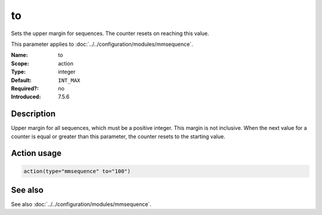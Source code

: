 .. _param-mmsequence-to:
.. _mmsequence.parameter.action.to:

.. meta::
   :tag: module:mmsequence
   :tag: parameter:to

to
==

.. index::
   single: mmsequence; to
   single: to

.. summary-start

Sets the upper margin for sequences. The counter resets on reaching this value.

.. summary-end

This parameter applies to :doc:`../../configuration/modules/mmsequence`.

:Name: to
:Scope: action
:Type: integer
:Default: ``INT_MAX``
:Required?: no
:Introduced: 7.5.6

Description
-----------
Upper margin for all sequences, which must be a positive integer.
This margin is not inclusive. When the next value for a counter is equal
or greater than this parameter, the counter resets to the starting value.

Action usage
------------
.. _param-mmsequence-action-to:
.. _mmsequence.parameter.action.to-usage:

.. code-block:: rsyslog

   action(type="mmsequence" to="100")

See also
--------
See also :doc:`../../configuration/modules/mmsequence`.

